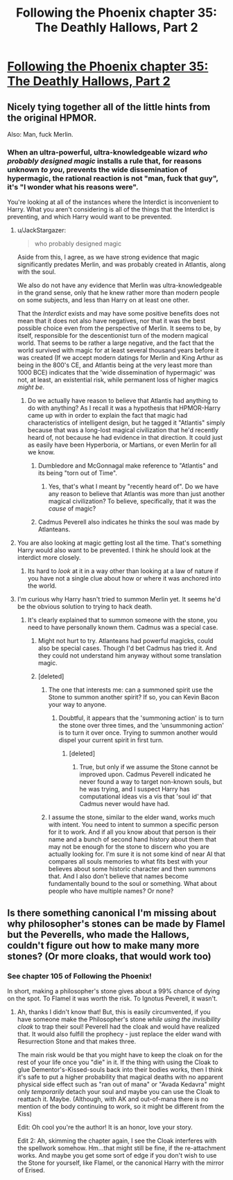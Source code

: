 #+TITLE: Following the Phoenix chapter 35: The Deathly Hallows, Part 2

* [[https://www.fanfiction.net/s/10636246/35/Following-the-Phoenix][Following the Phoenix chapter 35: The Deathly Hallows, Part 2]]
:PROPERTIES:
:Author: Saffrin-chan
:Score: 14
:DateUnix: 1420932945.0
:DateShort: 2015-Jan-11
:END:

** Nicely tying together all of the little hints from the original HPMOR.

Also: Man, fuck Merlin.
:PROPERTIES:
:Author: JackStargazer
:Score: 6
:DateUnix: 1420934850.0
:DateShort: 2015-Jan-11
:END:

*** When an ultra-powerful, ultra-knowledgeable wizard /who probably designed magic/ installs a rule that, for reasons unknown /to you/, prevents the wide dissemination of hypermagic, the rational reaction is not "man, fuck that guy", it's "I wonder what his reasons were".

You're looking at all of the instances where the Interdict is inconvenient to Harry. What you aren't considering is all of the things that the Interdict is preventing, and which Harry would want to be prevented.
:PROPERTIES:
:Author: STL
:Score: 11
:DateUnix: 1420945700.0
:DateShort: 2015-Jan-11
:END:

**** u/JackStargazer:
#+begin_quote
  who probably designed magic
#+end_quote

Aside from this, I agree, as we have strong evidence that magic significantly predates Merlin, and was probably created in Atlantis, along with the soul.

We also do not have any evidence that Merlin was ultra-knowledgeable in the grand sense, only that he knew rather more than modern people on some subjects, and less than Harry on at least one other.

That the /Interdict/ exists and may have some positive benefits does not mean that it does not also have negatives, nor that it was the best possible choice even from the perspective of Merlin. It seems to be, by itself, responsible for the descentionist turn of the modern magical world. That seems to be rather a large negative, and the fact that the world survived with magic for at least several thousand years before it was created (If we accept modern datings for Merlin and King Arthur as being in the 800's CE, and Atlantis being at the very least more than 1000 BCE) indicates that the 'wide dissemination of hypermagic' was not, at least, an existential risk, while permanent loss of higher magics /might be/.
:PROPERTIES:
:Author: JackStargazer
:Score: 9
:DateUnix: 1420947868.0
:DateShort: 2015-Jan-11
:END:

***** Do we actually have reason to believe that Atlantis had anything to do with anything? As I recall it was a hypothesis that HPMOR-Harry came up with in order to explain the fact that magic had characteristics of intelligent design, but he tagged it "Atlantis" simply because that was a long-lost magical civilization that he'd recently heard of, not because he had evidence in that direction. It could just as easily have been Hyperboria, or Martians, or even Merlin for all we know.
:PROPERTIES:
:Author: eaglejarl
:Score: 3
:DateUnix: 1420991196.0
:DateShort: 2015-Jan-11
:END:

****** Dumbledore and McGonnagal make reference to "Atlantis" and its being "torn out of Time".
:PROPERTIES:
:Score: 5
:DateUnix: 1420991305.0
:DateShort: 2015-Jan-11
:END:

******* Yes, that's what I meant by "recently heard of". Do we have any reason to believe that Atlantis was more than just another magical civilization? To believe, specifically, that it was the /cause/ of magic?
:PROPERTIES:
:Author: eaglejarl
:Score: 2
:DateUnix: 1420995607.0
:DateShort: 2015-Jan-11
:END:


****** Cadmus Peverell also indicates he thinks the soul was made by Atlanteans.
:PROPERTIES:
:Author: JackStargazer
:Score: 1
:DateUnix: 1421006727.0
:DateShort: 2015-Jan-11
:END:


**** You are also looking at magic getting lost all the time. That's something Harry would also want to be prevented. I think he should look at the interdict more closely.
:PROPERTIES:
:Author: kaukamieli
:Score: 2
:DateUnix: 1420968041.0
:DateShort: 2015-Jan-11
:END:

***** Its hard to /look/ at it in a way other than looking at a law of nature if you have not a single clue about how or where it was anchored into the world.
:PROPERTIES:
:Author: Bowbreaker
:Score: 1
:DateUnix: 1420999934.0
:DateShort: 2015-Jan-11
:END:


**** I'm curious why Harry hasn't tried to summon Merlin yet. It seems he'd be the obvious solution to trying to hack death.
:PROPERTIES:
:Author: Empiricist_or_not
:Score: 1
:DateUnix: 1420956600.0
:DateShort: 2015-Jan-11
:END:

***** It's clearly explained that to summon someone with the stone, you need to have personally known them. Cadmus was a special case.
:PROPERTIES:
:Author: STL
:Score: 3
:DateUnix: 1420958277.0
:DateShort: 2015-Jan-11
:END:

****** Might not hurt to try. Atlanteans had powerful magicks, could also be special cases. Though I'd bet Cadmus has tried it. And they could not understand him anyway without some translation magic.
:PROPERTIES:
:Author: kaukamieli
:Score: 2
:DateUnix: 1420968137.0
:DateShort: 2015-Jan-11
:END:


****** [deleted]
:PROPERTIES:
:Score: 1
:DateUnix: 1420984019.0
:DateShort: 2015-Jan-11
:END:

******* The one that interests me: can a summoned spirit use the Stone to summon another spirit? If so, you can Kevin Bacon your way to anyone.
:PROPERTIES:
:Author: eaglejarl
:Score: 3
:DateUnix: 1420990939.0
:DateShort: 2015-Jan-11
:END:

******** Doubtful, it appears that the 'summoning action' is to turn the stone over three times, and the 'unsummoning action' is to turn it over once. Trying to summon another would dispel your current spirit in first turn.
:PROPERTIES:
:Author: JackStargazer
:Score: 1
:DateUnix: 1420991873.0
:DateShort: 2015-Jan-11
:END:

********* [deleted]
:PROPERTIES:
:Score: 1
:DateUnix: 1420995915.0
:DateShort: 2015-Jan-11
:END:

********** True, but only if we assume the Stone cannot be improved upon. Cadmus Peverell indicated he never found a way to target non-known souls, but he was trying, and I suspect Harry has computational ideas vis a vis that 'soul id' that Cadmus never would have had.
:PROPERTIES:
:Author: JackStargazer
:Score: 1
:DateUnix: 1420996091.0
:DateShort: 2015-Jan-11
:END:


******* I assume the stone, similar to the elder wand, works much with intent. You need to intent to summon a specific person for it to work. And if all you know about that person is their name and a bunch of second hand history about them that may not be enough for the stone to discern who you are actually looking for. I'm sure it is not some kind of near AI that compares all souls memories to what fits best with your believes about some historic character and then summons that. And I also don't believe that names become fundamentally bound to the soul or something. What about people who have multiple names? Or none?
:PROPERTIES:
:Author: Bowbreaker
:Score: 1
:DateUnix: 1420999761.0
:DateShort: 2015-Jan-11
:END:


** Is there something canonical I'm missing about why philosopher's stones can be made by Flamel but the Peverells, who made the Hallows, couldn't figure out how to make many more stones? (Or more cloaks, that would work too)
:PROPERTIES:
:Author: E-o_o-3
:Score: 1
:DateUnix: 1421038753.0
:DateShort: 2015-Jan-12
:END:

*** See chapter 105 of Following the Phoenix!

In short, making a philosopher's stone gives about a 99% chance of dying on the spot. To Flamel it was worth the risk. To Ignotus Peverell, it wasn't.
:PROPERTIES:
:Author: heiligeEzel
:Score: 1
:DateUnix: 1421048601.0
:DateShort: 2015-Jan-12
:END:

**** Ah, thanks I didn't know that! But, this is easily circumvented, if you have someone make the Philosopher's stone /while using the invisibility cloak/ to trap their soul! Peverell had the cloak and would have realized that. It would also fulfill the prophecy - just replace the elder wand with Resurrection Stone and that makes three.

The main risk would be that you might have to keep the cloak on for the rest of your life once you "die" in it. If the thing with using the Cloak to glue Dementor's-Kissed-souls back into their bodies works, then I think it's safe to put a higher probability that magical deaths with no apparent physical side effect such as "ran out of mana" or "Avada Kedavra" might only /temporarily/ detach your soul and maybe you can use the Cloak to reattach it. Maybe. (Although, with AK and out-of-mana there is no mention of the body continuing to work, so it might be different from the Kiss)

Edit: Oh cool you're the author! It is an honor, love your story.

Edit 2: Ah, skimming the chapter again, I see the Cloak interferes with the spellwork somehow. Hm...that might still be fine, if the re-attachment works. And maybe you get some sort of edge if you don't wish to use the Stone for yourself, like Flamel, or the canonical Harry with the mirror of Erised.
:PROPERTIES:
:Author: E-o_o-3
:Score: 1
:DateUnix: 1421089712.0
:DateShort: 2015-Jan-12
:END:
